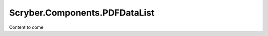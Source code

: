 ==============================
Scryber.Components.PDFDataList
==============================

Content to come



